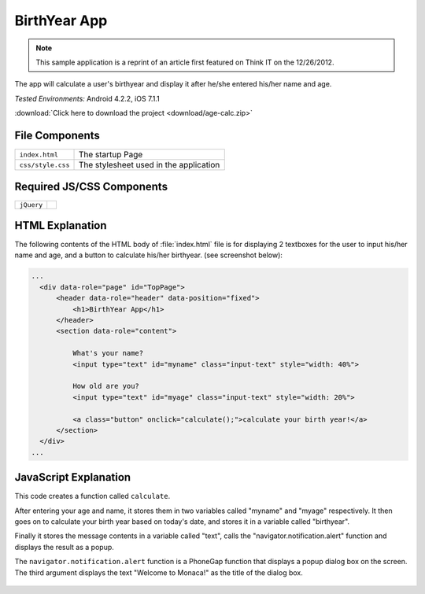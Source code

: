 .. _birth_year_calculator:

============================================
BirthYear App
============================================

.. rst-class:: right-menu


.. note:: This sample application is a reprint of an article first featured on Think I­T on the 12/26/2012. 

The app will calculate a user's birthyear and display it after he/she entered his/her name and age.


| *Tested Environments:* Android 4.2.2, iOS 7.1.1


.. raw:: html

  <div class="iframe-samples">
    <iframe src="https://monaca.github.io/project-templates/22-birth-year-app/www/index.html" style="max-width: 150%;"></iframe>
  </div>


:download:`Click here to download the project <download/age-calc.zip>`

File Components
^^^^^^^^^^^^^^^^^^^^^^^^^^^^

.. image:: images/age-calc/1.png
    :width: 210px
    :align: center

========================================= =======================================================================================================================
``index.html``                             The startup Page

``css/style.css``                          The stylesheet used in the application 
========================================= =======================================================================================================================

Required JS/CSS Components 
^^^^^^^^^^^^^^^^^^^^^^^^^^^^

============================ ============================
``jQuery``
============================ ============================


HTML Explanation
^^^^^^^^^^^^^^^^^^^^^^^^^^^^^^^^^^^^^^^^^^^^^^^^^^^^^^^^^^^^^^^^^^^^^^^^^^^^^^^

The following contents of the HTML body of :file:`index.html` file is for displaying 2 textboxes for the user to input his/her name and age, and a button to calculate his/her birthyear. (see screenshot below): 

.. code-block:: html

  ...
    <div data-role="page" id="TopPage"> 
        <header data-role="header" data-position="fixed">
            <h1>BirthYear App</h1>
        </header>
        <section data-role="content">

            What's your name?
            <input type="text" id="myname" class="input-text" style="width: 40%">
            
            How old are you?
            <input type="text" id="myage" class="input-text" style="width: 20%">

            <a class="button" onclick="calculate();">calculate your birth year!</a>
        </section> 
    </div>   
  ...

.. figure:: images/age-calc/3.png
   :width: 250px
   :align: center


JavaScript Explanation
^^^^^^^^^^^^^^^^^^^^^^^^^^^^^^^^^^^^^^^^^^^^^^^^^^^^^^^^^^^^^^^^^^^^^^^^^^^^^^^

This code creates a function called ``calculate``. 

After entering your age and name, it stores them in two variables called "myname" and "myage" respectively. It then goes on to calculate your birth year based on today's date, and stores it in a variable called "birthyear". 

Finally it stores the message contents in a variable called "text", calls the "navigator.notification.alert" function and displays the result as a popup. 

The ``navigator.notification.alert`` function  is a PhoneGap function that displays a popup dialog box on the screen. The third argument displays the text "Welcome to Monaca!" as the title of the dialog box.

.. figure:: images/age-calc/4.png
     :width: 250px
     :align: center

